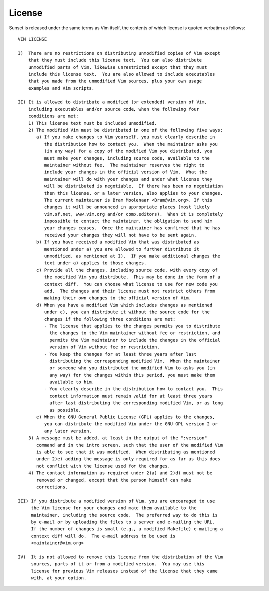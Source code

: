=========
 License
=========

Sunset is released under the same terms as Vim itself, the contents of which
license is quoted verbatim as follows::

	VIM LICENSE
	
	I)  There are no restrictions on distributing unmodified copies of Vim except
	    that they must include this license text.  You can also distribute
	    unmodified parts of Vim, likewise unrestricted except that they must
	    include this license text.  You are also allowed to include executables
	    that you made from the unmodified Vim sources, plus your own usage
	    examples and Vim scripts.
	
	II) It is allowed to distribute a modified (or extended) version of Vim,
	    including executables and/or source code, when the following four
	    conditions are met:
	    1) This license text must be included unmodified.
	    2) The modified Vim must be distributed in one of the following five ways:
	       a) If you make changes to Vim yourself, you must clearly describe in
	          the distribution how to contact you.  When the maintainer asks you
	          (in any way) for a copy of the modified Vim you distributed, you
	          must make your changes, including source code, available to the
	          maintainer without fee.  The maintainer reserves the right to
	          include your changes in the official version of Vim.  What the
	          maintainer will do with your changes and under what license they
	          will be distributed is negotiable.  If there has been no negotiation
	          then this license, or a later version, also applies to your changes.
	          The current maintainer is Bram Moolenaar <Bram@vim.org>. If this
	          changes it will be announced in appropriate places (most likely
	          vim.sf.net, www.vim.org and/or comp.editors).  When it is completely
	          impossible to contact the maintainer, the obligation to send him
	          your changes ceases.  Once the maintainer has confirmed that he has
	          received your changes they will not have to be sent again.
	       b) If you have received a modified Vim that was distributed as
	          mentioned under a) you are allowed to further distribute it
	          unmodified, as mentioned at I).  If you make additional changes the
	          text under a) applies to those changes.
	       c) Provide all the changes, including source code, with every copy of
	          the modified Vim you distribute.  This may be done in the form of a
	          context diff.  You can choose what license to use for new code you
	          add.  The changes and their license must not restrict others from
	          making their own changes to the official version of Vim.
	       d) When you have a modified Vim which includes changes as mentioned
	          under c), you can distribute it without the source code for the
	          changes if the following three conditions are met:
	          - The license that applies to the changes permits you to distribute
	            the changes to the Vim maintainer without fee or restriction, and
	            permits the Vim maintainer to include the changes in the official
	            version of Vim without fee or restriction.
	          - You keep the changes for at least three years after last
	            distributing the corresponding modified Vim.  When the maintainer
	            or someone who you distributed the modified Vim to asks you (in
	            any way) for the changes within this period, you must make them
	            available to him.
	          - You clearly describe in the distribution how to contact you.  This
	            contact information must remain valid for at least three years
	            after last distributing the corresponding modified Vim, or as long
	            as possible.
	       e) When the GNU General Public License (GPL) applies to the changes,
	          you can distribute the modified Vim under the GNU GPL version 2 or
	          any later version.
	    3) A message must be added, at least in the output of the ":version"
	       command and in the intro screen, such that the user of the modified Vim
	       is able to see that it was modified.  When distributing as mentioned
	       under 2)e) adding the message is only required for as far as this does
	       not conflict with the license used for the changes.
	    4) The contact information as required under 2)a) and 2)d) must not be
	       removed or changed, except that the person himself can make
	       corrections.
	
	III) If you distribute a modified version of Vim, you are encouraged to use
	     the Vim license for your changes and make them available to the
	     maintainer, including the source code.  The preferred way to do this is
	     by e-mail or by uploading the files to a server and e-mailing the URL.
	     If the number of changes is small (e.g., a modified Makefile) e-mailing a
	     context diff will do.  The e-mail address to be used is
	     <maintainer@vim.org>
	
	IV)  It is not allowed to remove this license from the distribution of the Vim
	     sources, parts of it or from a modified version.  You may use this
	     license for previous Vim releases instead of the license that they came
	     with, at your option.
